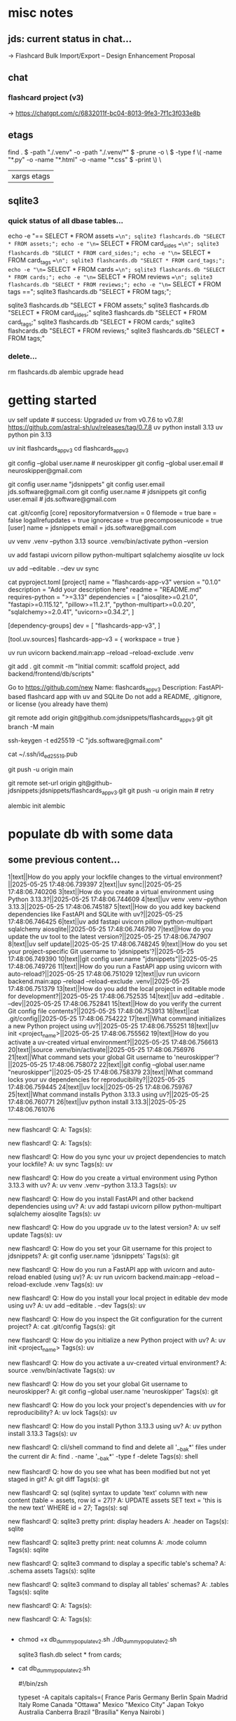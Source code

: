 #+STARTUP: indent          # note: to disable -> "noindent" or M-x org-indent-mode
#+OPTIONS: toc:2


* misc notes
** jds: current status in chat...
-> Flashcard Bulk Import/Export – Design Enhancement Proposal

** chat
*** flashcard project (v3)
-> https://chatgpt.com/c/6832011f-bc04-8013-9fe3-7f1c3f033e8b
*** 


** etags

  find . \( -path "./.venv" -o -path "./.venv/*" \) -prune -o \
      \( -type f \( -name "*.py" -o -name "*.html" -o -name "*.css" \) -print \) \
      | xargs etags


** sqlite3

*** quick status of all dbase tables...

# all-at-once
   echo -e "\n== SELECT * FROM assets ==\n"; sqlite3 flashcards.db "SELECT * FROM assets;"; echo -e "\n== SELECT * FROM card_sides ==\n"; sqlite3 flashcards.db "SELECT * FROM card_sides;"; echo -e "\n== SELECT * FROM card_tags ==\n"; sqlite3 flashcards.db "SELECT * FROM card_tags;"; echo -e "\n== SELECT * FROM cards ==\n"; sqlite3 flashcards.db "SELECT * FROM cards;"; echo -e "\n== SELECT * FROM reviews ==\n"; sqlite3 flashcards.db "SELECT * FROM reviews;"; echo -e "\n== SELECT * FROM tags ==\n"; sqlite3 flashcards.db "SELECT * FROM tags;"; 


# one-by-one (alpha)
   sqlite3 flashcards.db "SELECT * FROM assets;"
   sqlite3 flashcards.db "SELECT * FROM card_sides;"
   sqlite3 flashcards.db "SELECT * FROM card_tags;"
   sqlite3 flashcards.db "SELECT * FROM cards;"
   sqlite3 flashcards.db "SELECT * FROM reviews;"
   sqlite3 flashcards.db "SELECT * FROM tags;"


*** delete...
  rm flashcards.db
  alembic upgrade head
  


* getting started

      # ================ UV "global" setup STUFF =================
      uv self update              # success: Upgraded uv from v0.7.6 to v0.7.8! https://github.com/astral-sh/uv/releases/tag/0.7.8
      uv python install 3.13
      uv python pin 3.13
      
      uv init flashcards_app_v3
      cd flashcards_app_v3

      
      # ================ local GIT STUFF =================
      # check...
      git config --global user.name               # neuroskipper
      git config --global user.email              # neuroskipper@gmail.com

      # config for this repo
      git config user.name "jdsnippets"
      git config user.email jds.software@gmail.com
      git config user.name                        # jdsnippets
      git config user.email                       # jds.software@gmail.com
  
      cat .git/config
         [core]
                 repositoryformatversion = 0
                 filemode = true
                 bare = false
                 logallrefupdates = true
                 ignorecase = true
                 precomposeunicode = true
         [user]
                 name = jdsnippets
                 email = jds.software@gmail.com
  
  
      
      # ================ UV project setup STUFF =================
      uv venv .venv --python 3.13
      source .venv/bin/activate
      python --version
  
      uv add fastapi uvicorn pillow python-multipart sqlalchemy aiosqlite
      uv lock

      # create the first version of all dirs & files for the project (backend/... frontend/...)
      
      uv add --editable . --dev
      uv sync
  
  
      cat pyproject.toml 
         [project]
         name = "flashcards-app-v3"
         version = "0.1.0"
         description = "Add your description here"
         readme = "README.md"
         requires-python = ">=3.13"
         dependencies = [
             "aiosqlite>=0.21.0",
             "fastapi>=0.115.12",
             "pillow>=11.2.1",
             "python-multipart>=0.0.20",
             "sqlalchemy>=2.0.41",
             "uvicorn>=0.34.2",
         ]
         
         [dependency-groups]
         dev = [
             "flashcards-app-v3",
         ]
         
         [tool.uv.sources]
         flashcards-app-v3 = { workspace = true }
                     

      # test
      uv run uvicorn backend.main:app --reload --reload-exclude .venv


      git add .
      git commit -m "Initial commit: scaffold project, add backend/frontend/db/scripts"
         # ...  21 files changed, 741 insertions(+)
      

      # Create Remote GitHub Repo
           Go to https://github.com/new
           Name: flashcards_app_v3
           Description: FastAPI-based flashcard app with uv and SQLite
           Do not add a README, .gitignore, or license (you already have them)

          
      # connect and push

          # don't do this...
          #    git remote add origin https://github.com/jdsnippets/flashcards_app_v3.git
          #    since we'd be using HTTPS as the protocol scheme

          # instead, to use ssh, use the command shown below (git remote add origin git@github.com ...)
          #    best for day-to-day dev and pushing code
          git remote add origin git@github.com:jdsnippets/flashcards_app_v3.git
          git branch -M main


          # =================== ssh key: START =======================
          # do the following "once" (for this first git repo,
          # ...and afterwards it'll be all set for subsequent project
          ssh-keygen -t ed25519 -C "jds.software@gmail.com"
            # -> pass phrase:  c....#.S..
            #    this creates:
            #      ~/.ssh/id_ed25519      <- private key (keep secure)
            #      ~/.ssh/id_ed25519.pub  <- public key (you upload this to GitHub)
          cat ~/.ssh/id_ed25519.pub
            # -> copy the full contents (starts with ssh-ed25519...) and...
            # -> Go to: https://github.com/settings/keys
            # -> Click "New SSH key"
            # -> Paste the key
            # -> Give it a title like "jds_macbookair"

          # =================== ssh key: END =======================


          # and finally .... push to github!
          git push -u origin main
          # post-note: if error (wrong user -> "ERROR: Permission to jdsnippets/flashcards_app_v3.git denied to neuroskipper."
          git remote set-url origin git@github-jdsnippets:jdsnippets/flashcards_app_v3.git
          git push -u origin main   # retry

          
      # =================== DB & ALEMBIC INIT/SET UP =======================
      # migration setup sequence
      alembic init alembic

      # 
      # 
      # 
      # 
      # 

      
* populate db with some data
** some previous content...


1|text||How do you apply your lockfile changes to the virtual environment?||2025-05-25 17:48:06.739397
2|text||uv sync||2025-05-25 17:48:06.740206
3|text||How do you create a virtual environment using Python 3.13.3?||2025-05-25 17:48:06.744609
4|text||uv venv .venv --python 3.13.3||2025-05-25 17:48:06.745187
5|text||How do you add key backend dependencies like FastAPI and SQLite with uv?||2025-05-25 17:48:06.746425
6|text||uv add fastapi uvicorn pillow python-multipart sqlalchemy aiosqlite||2025-05-25 17:48:06.746790
7|text||How do you update the uv tool to the latest version?||2025-05-25 17:48:06.747907
8|text||uv self update||2025-05-25 17:48:06.748245
9|text||How do you set your project-specific Git username to 'jdsnippets'?||2025-05-25 17:48:06.749390
10|text||git config user.name "jdsnippets"||2025-05-25 17:48:06.749726
11|text||How do you run a FastAPI app using uvicorn with auto-reload?||2025-05-25 17:48:06.751029
12|text||uv run uvicorn backend.main:app --reload --reload-exclude .venv||2025-05-25 17:48:06.751379
13|text||How do you add the local project in editable mode for development?||2025-05-25 17:48:06.752535
14|text||uv add --editable . --dev||2025-05-25 17:48:06.752841
15|text||How do you verify the current Git config file contents?||2025-05-25 17:48:06.753913
16|text||cat .git/config||2025-05-25 17:48:06.754222
17|text||What command initializes a new Python project using uv?||2025-05-25 17:48:06.755251
18|text||uv init <project_name>||2025-05-25 17:48:06.755562
19|text||How do you activate a uv-created virtual environment?||2025-05-25 17:48:06.756613
20|text||source .venv/bin/activate||2025-05-25 17:48:06.756976
21|text||What command sets your global Git username to 'neuroskipper'?||2025-05-25 17:48:06.758072
22|text||git config --global user.name "neuroskipper"||2025-05-25 17:48:06.758379
23|text||What command locks your uv dependencies for reproducibility?||2025-05-25 17:48:06.759445
24|text||uv lock||2025-05-25 17:48:06.759767
25|text||What command installs Python 3.13.3 using uv?||2025-05-25 17:48:06.760771
26|text||uv python install 3.13.3||2025-05-25 17:48:06.761076


----------

new flashcard!
Q: 
A: 
Tags(s): 

new flashcard!
Q: 
A: 
Tags(s): 

new flashcard!
Q: How do you sync your uv project dependencies to match your lockfile?
A: uv sync
Tags(s): uv

new flashcard!
Q: How do you create a virtual environment using Python 3.13.3 with uv?
A: uv venv .venv --python 3.13.3
Tags(s): uv

new flashcard!
Q: How do you install FastAPI and other backend dependencies using uv?
A: uv add fastapi uvicorn pillow python-multipart sqlalchemy aiosqlite
Tags(s): uv

new flashcard!
Q: How do you upgrade uv to the latest version?
A: uv self update
Tags(s): uv

new flashcard!
Q: How do you set your Git username for this project to jdsnippets?
A: git config user.name 'jdsnippets'
Tags(s): git

new flashcard!
Q: How do you run a FastAPI app with uvicorn and auto-reload enabled (using uv)?
A: uv run uvicorn backend.main:app --reload --reload-exclude .venv
Tags(s): uv

new flashcard!
Q: How do you install your local project in editable dev mode using uv?
A: uv add --editable . --dev
Tags(s): uv

new flashcard!
Q: How do you inspect the Git configuration for the current project?
A: cat .git/config
Tags(s): git

new flashcard!
Q: How do you initialize a new Python project with uv?
A: uv init <project_name>
Tags(s): uv

new flashcard!
Q: How do you activate a uv-created virtual environment?
A: source .venv/bin/activate
Tags(s): uv

new flashcard!
Q: How do you set your global Git username to neuroskipper?
A: git config --global user.name 'neuroskipper'
Tags(s): git

new flashcard!
Q: How do you lock your project's dependencies with uv for reproducibility?
A: uv lock
Tags(s): uv

new flashcard!
Q: How do you install Python 3.13.3 using uv?
A: uv python install 3.13.3
Tags(s): uv

new flashcard!
Q: cli/shell command to find and delete all '__bak*' files under the current dir
A: find . -name '__bak*' -type f -delete
Tags(s): shell

new flashcard!
Q: how do you see what has been modified but not yet staged in git?
A: git diff
Tags(s): git

new flashcard!
Q: sql (sqlite) syntax to update 'text' column with new content (table = assets, row id = 27)?
A: UPDATE assets SET text = 'this is the new text' WHERE id = 27;
Tags(s): sql

new flashcard!
Q: sqlite3 pretty print: display headers
A: .header on
Tags(s): sqlite

new flashcard!
Q: sqlite3 pretty print: neat columns
A: .mode column
Tags(s): sqlite

new flashcard!
Q: sqlite3 command to display a specific table's schema?
A: .schema assets
Tags(s): sqlite

new flashcard!
Q: sqlite3 command to display all tables' schemas?
A: .tables
Tags(s): sqlite

new flashcard!
Q: 
A: 
Tags(s): 

new flashcard!
Q: 
A: 
Tags(s): 









** 
  - chmod +x db_dummy_populate_v2.sh
    ./db_dummy_populate_v2.sh 

    # confirm
    sqlite3 flash.db
    select * from cards;


  - cat db_dummy_populate_v2.sh 

       #!/bin/zsh
       
       # --- Define capital city flashcards -------------------------
       typeset -A capitals
       capitals=(
         France Paris
         Germany Berlin
         Spain Madrid
         Italy Rome
         Canada "Ottawa"
         Mexico "Mexico City"
         Japan Tokyo
         Australia Canberra
         Brazil "Brasília"
         Kenya Nairobi
       )
       
       # --- Loop over each country and create a card ---------------
       for country in ${(k)capitals}; do
         capital=${capitals[$country]}
       
         # Only proceed if both country and capital are non-empty
         if [[ -n $country && -n $capital ]]; then
           curl -s -X POST http://127.0.0.1:8000/api/cards \
             -F front_type=text \
             -F back_type=text \
             -F front_text="What is the capital of $country?" \
             -F back_text="$capital" \
             -F tags=geo > /dev/null
       
           echo "added: $country"
         fi
       done




** misc notes
*** 
*** 
*** 

** section 1.1
*** section 1.1.1

** section 1.2
*** section 1.2.1

* section 2
** misc notes
*** 
*** 
*** 

** section 2.1
*** section 2.1.1

** section 2.2
*** section 2.2.1

* section 3
** misc notes
*** 
*** 
*** 

** section 3.1
*** section 3.1.1

** section 3.2
*** section 3.2.1
